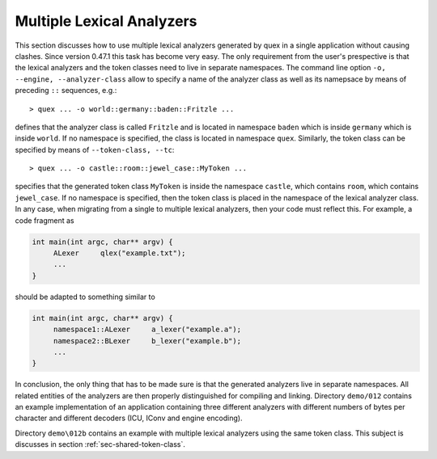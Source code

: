.. _sec-multiple-lexical-analyzers:

Multiple Lexical Analyzers
==========================

This section discusses how to use multiple lexical analyzers generated by quex
in a single application without causing clashes. Since version 0.47.1 this
task has become very easy. The only requirement from the user's prespective is
that the lexical analyzers and the token classes need to live in separate
namespaces. The command line option ``-o, --engine, --analyzer-class`` allow
to specify a name of the analyzer class as well as its namepsace by means
of preceding ``::`` sequences, e.g.::

  > quex ... -o world::germany::baden::Fritzle ...

defines that the analyzer class is called ``Fritzle`` and is located in
namespace ``baden`` which is inside ``germany`` which is inside ``world``.  If
no namespace is specified, the class is located in namespace ``quex``.
Similarly, the token class can be specified by means of ``--token-class, --tc``::

  > quex ... -o castle::room::jewel_case::MyToken ...

specifies that the generated token class ``MyToken`` is inside the namespace
``castle``, which contains ``room``, which contains ``jewel_case``. If no namespace
is specified, then the token class is placed in the namespace of the 
lexical analyzer class. In any case, when migrating from a single to multiple
lexical analyzers, then your code must reflect this. For example, a code fragment
as

.. code-block:: cpp

   int main(int argc, char** argv) {
        ALexer     qlex("example.txt");
        ...
   }

should be adapted to something similar to

.. code-block:: cpp

   int main(int argc, char** argv) {
        namespace1::ALexer     a_lexer("example.a");
        namespace2::BLexer     b_lexer("example.b");
        ...
   }

In conclusion, the only thing that has to be made sure is that the generated
analyzers live in separate namespaces. All related entities of the analyzers
are then properly distinguished for compiling and linking.  Directory
``demo/012`` contains an example implementation of an application containing
three different analyzers with different numbers of bytes per character and
different decoders (ICU, IConv and engine encoding). 

Directory ``demo\012b`` contains an example with multiple lexical analyzers
using the same token class.  This subject is discusses in section
:ref:`sec-shared-token-class`.



